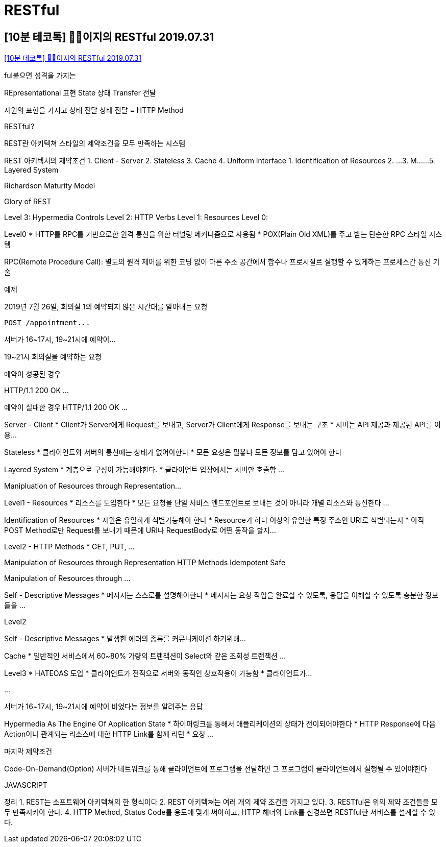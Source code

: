 = RESTful

== [10분 테코톡] 🙋‍♂️이지의 RESTful 2019.07.31

https://www.youtube.com/watch?v=xY7cpMuWh4w[[10분 테코톡\] 🙋‍♂️이지의 RESTful 2019.07.31]

ful붙으면 성격을 가지는

REpresentational 표현
State 상태
Transfer 전달

자원의 표현을 가지고 상태 전달
상태 전달 = HTTP Method

RESTful?

REST란 아키텍쳐 스타일의 제약조건을 모두 만족하는 시스템

REST 아키텍쳐의 제약조건
1. Client - Server
2. Stateless
3. Cache
4. Uniform Interface
  1. Identification of Resources
  2. ...
  3. M...
...
5. Layered System

Richardson Maturity Model

Glory of REST

Level 3: Hypermedia Controls
Level 2: HTTP Verbs
Level 1: Resources
Level 0:


Level0
* HTTP를 RPC를 기반으로한 원격 통신을 위한 터널링 메커니즘으로 사용됨
* POX(Plain Old XML)를 주고 받는 단순한 RPC 스타일 시스템

RPC(Remote Procedure Call): 별도의 원격 제어를 위한 코딩 없이 다른 주소 공간에서 함수나 프로시절르 실행할 수 있게하는 프로세스간 통신 기술

예제

2019년 7월 26일, 회의실 1의 예약되지 않은 시간대를 알아내는 요청

----
POST /appointment...
----

서버가 16~17시, 19~21시에 예약이...

19~21시 회의실을 예약하는 요청

예약이 성공된 경우

HTTP/1.1 200 OK
...

예약이 실패한 경우
HTTP/1.1 200 OK
...

Server - Client
* Client가 Server에게 Request를 보내고, Server가 Client에게 Response를 보내는 구조
* 서버는 API 제공과 제공된 API를 이용...

Stateless
* 클라이언트와 서버의 통신에는 상태가 없어야한다
* 모든 요청은 필욯나 모든 정보를 담고 있어야 한다


Layered System
* 계층으로 구성이 가능해야한다.
* 클라이언트 입장에서는 서버만 호출함
...

Manipluation of Resources through Representation...

Level1 - Resources
* 리소스를 도입한다
* 모든 요청을 단일 서비스 엔드포인트로 보내는 것이 아니라 개별 리소스와 통신한다
...

Identification of Resources
* 자원은 유일하게 식별가능해야 한다
* Resource가 하나 이상의 유일한 특정 주소인 URI로 식별되는지
* 아직 POST Method로만 Request를 보내기 때문에 URI나 RequestBody로 어떤 동작을 할지...


Level2 - HTTP Methods
* GET, PUT, ...

Manipulation of Resources through Representation
HTTP Methods    Idempotent    Safe


Manipulation of Resources through ...


Self - Descriptive Messages
* 메시지는 스스로를 설명해야한다
* 메시지는 요청 작업을 완료할 수 있도록, 응답을 이해할 수 있도록 충분한 정보들을 ...

Level2

Self - Descriptive Messages
* 발생한 에러의 종류를 커뮤니케이션 하기위해...


Cache
* 일반적인 서비스에서 60~80% 가량의 트랜잭션이 Select와 같은 조회성 트랜잭션
...

Level3
* HATEOAS 도입
* 클라이언트가 전적으로 서버와 동적인 상호작용이 가능함
* 클라이언트가...

...

서버가 16~17시, 19~21시에 예약이 비었다는 정보를 알려주는 응답

Hypermedia As The Engine Of Application State
* 하이퍼링크를 통해서 애플리케이션의 상태가 전이되어야한다
* HTTP Response에 다음 Action이나 관계되는 리소스에 대한 HTTP Link를 함께 리턴
* 요청 ...

마지막 제약조건

Code-On-Demand(Option)
서버가 네트워크를 통해 클라이언트에 프로그램을 전달하면 그 프로그램이 클라이언트에서 실행될 수 있어야한다

JAVASCRIPT

정리
1. REST는 소프트웨어 아키텍쳐의 한 형식이다
2. REST 아키텍쳐는 여러 개의 제약 조건을 가지고 있다.
3. RESTful은 위의 제약 조건들을 모두 만족시켜야 한다.
4. HTTP Method, Status Code를 용도에 맞게 써야하고, HTTP 헤더와 Link를 신경쓰면 RESTful한 서비스를 설계할 수 있다.

